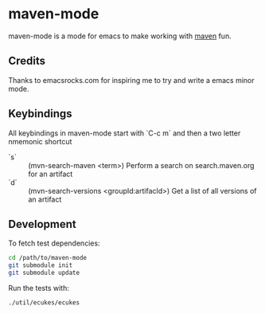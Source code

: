 * maven-mode

  maven-mode is a mode for emacs to make working with [[http://maven.apache.org][maven]] fun.

** Credits

   Thanks to emacsrocks.com for inspiring me to try and write a emacs minor
   mode. 

** Keybindings

   All keybindings in maven-mode start with `C-c m` and then a two
   letter nmemonic shortcut

   - `s` :: (mvn-search-maven <term>) Perform a search on search.maven.org for
            an artifact
   - `d` :: (mvn-search-versions <groupId:artifacId>) Get a list of
            all versions of an artifact

** Development

   To fetch test dependencies: 

#+begin_src sh
cd /path/to/maven-mode
git submodule init
git submodule update
#+end_src   

   Run the tests with: 

#+begin_src sh
./util/ecukes/ecukes
#+end_src

